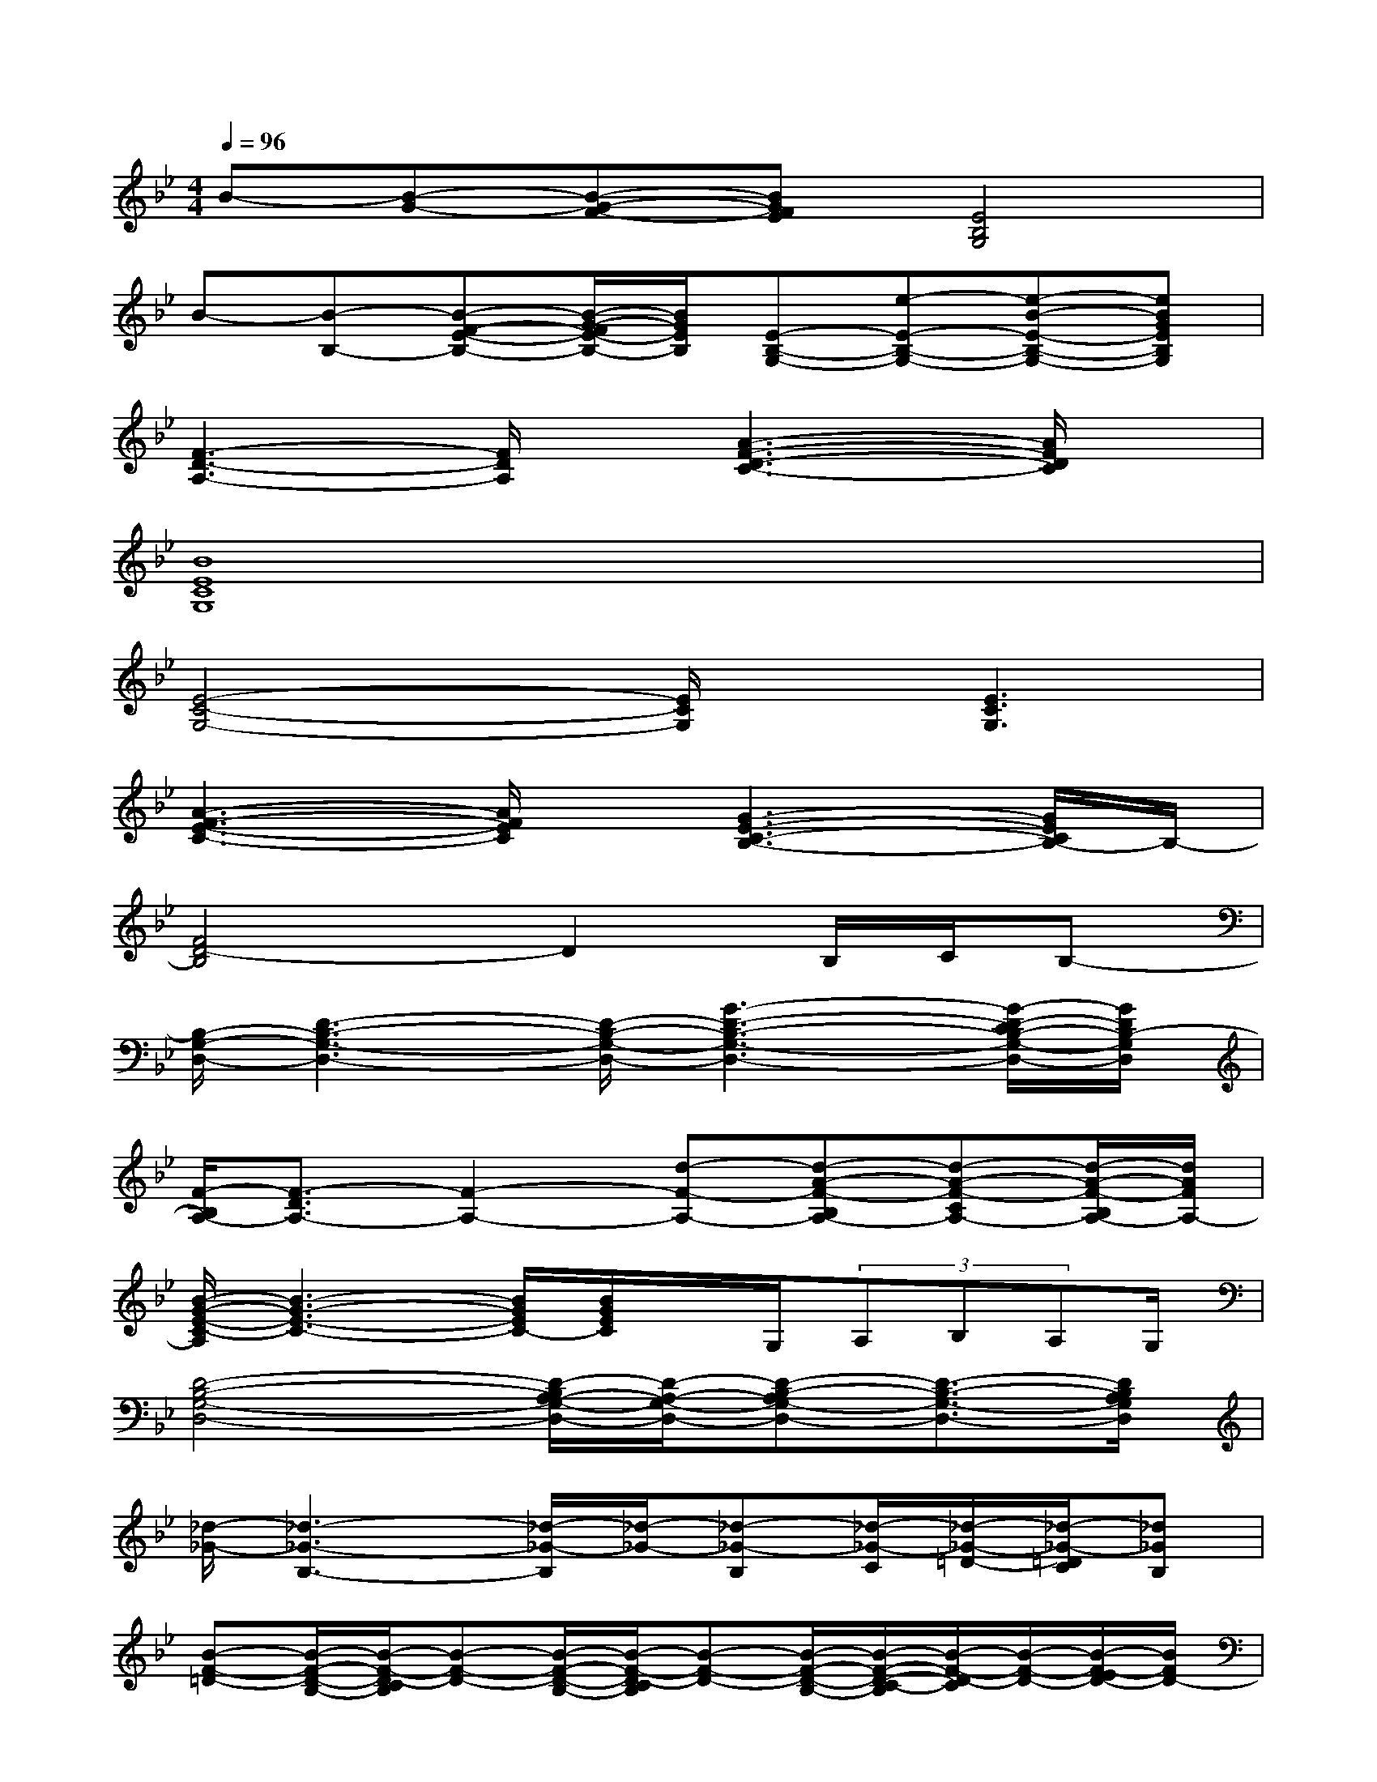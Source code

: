 X:1
T:
M:4/4
L:1/8
Q:1/4=96
K:Bb%2flats
V:1
B-[B-G-][B-G-F-][BGFE][E4B,4G,4]|
B-[B-B,-][B-F-E-B,-][B/2-G/2-F/2E/2-B,/2-][B/2G/2E/2B,/2][E-B,-G,-][e-E-B,-G,-][e-B-E-B,-G,-][eBGEB,G,]|
[F3-D3-A,3-][F/2D/2A,/2]x/2[A3-F3-D3-C3-][A/2F/2D/2C/2]x/2|
[B8E8C8G,8]|
[E4-C4-G,4-][E/2C/2G,/2]x/2[E3C3G,3]|
[A3-F3-E3-C3-][A/2F/2E/2C/2]x/2[G3-E3-C3-B,3-][G/2E/2C/2B,/2-]B,/2-|
[F4D4-B,4]D2B,/2C/2B,-|
[B,/2-G,/2-D,/2-][D3-B,3-G,3-D,3-][D/2-B,/2-G,/2-D,/2-][G3-D3-B,3-G,3-D,3-][G/2-D/2-C/2B,/2-G,/2-D,/2-][G/2D/2B,/2-G,/2D,/2]|
[F/2-B,/2A,/2-][F3/2-D3/2A,3/2-][F2-A,2-][d-F-A,-][d-A-F-B,A,-][d-A-F-CA,-][d/2-A/2-F/2-B,/2A,/2-][d/2A/2F/2A,/2-]|
[B/2-G/2-E/2-C/2-A,/2][B3-G3-E3-C3-][B/2G/2E/2C/2-][B/2G/2E/2C/2]x/2G,/2(3A,B,A,G,/2|
[D4-B,4-G,4-D,4-][D/2-B,/2A,/2-G,/2-D,/2-][D/2-A,/2-G,/2-D,/2-][D-B,-A,G,-D,-][D3/2-B,3/2-G,3/2-D,3/2-][D/2B,/2A,/2G,/2D,/2]|
[_d/2-_G/2-][_d3-_G3-B,3-][_d/2-_G/2-B,/2][_d/2-_G/2-][_d-_G-B,][_d/2-_G/2-C/2][_d/2-_G/2-=D/2-][_d/2-_G/2-=D/2C/2][_d_GB,]|
[B-F-=D-][B/2-F/2-D/2-B,/2-][B/2-F/2-D/2-C/2B,/2][B-F-D-][B/2-F/2-D/2-B,/2-][B/2-F/2-D/2-C/2B,/2][B-F-D-][B/2-F/2-D/2-B,/2-][B/2-F/2-D/2-C/2-B,/2][B/2-F/2-D/2-C/2][B/2-F/2-D/2-][B/2-F/2-E/2D/2-][B/2F/2D/2-]|
[D/2C/2-_A,/2-E,/2-][C3-_A,3-E,3-][C/2-_A,/2-E,/2-][_A-C-_A,-E,-][_A2-E2-C2-_A,2-E,2-][_A/2-E/2-C/2-_A,/2-E,/2-][_A/2E/2D/2C/2_A,/2E,/2]|
[E4-=G,4-][c/2-E/2G,/2-][c/2-G,/2-][c/2-G/2-D/2G,/2-][c/2-G/2-C/2G,/2-][c-G-EG,-][c/2-G/2-D/2G,/2-][c/2G/2C/2G,/2]|
[E4-_A,4-E,4-][_A/2-E/2_A,/2-E,/2-][_A/2-_A,/2-E,/2-][_A/2-E/2-D/2_A,/2-E,/2-][_A-E-_A,-E,-][_A/2-E/2-D/2-_A,/2-E,/2-][_A/2-E/2-D/2C/2_A,/2-E,/2-][_A/2E/2B,/2-_A,/2E,/2]